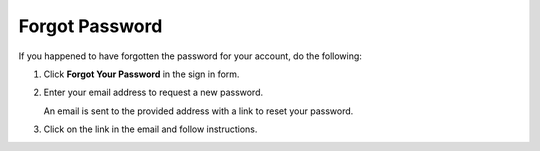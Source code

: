 .. _frontstore-guide--getting-started-overview-forgot-password:

.. begin

Forgot Password
^^^^^^^^^^^^^^^

If you happened to have forgotten the password for your account, do the following:

1. Click **Forgot Your Password** in the sign in form.

   .. image:: /user/img/storefront/ForgotPassword.png

2. Enter your email address to request a new password.

   .. image:: /user/img/storefront/ForgotPasswordForm.png

   An email is sent to the provided address with a link to reset your password.

3. Click on the link in the email and follow instructions.

.. image:: /user/img/storefront/ForgotPasswordEmail.png

.. finish